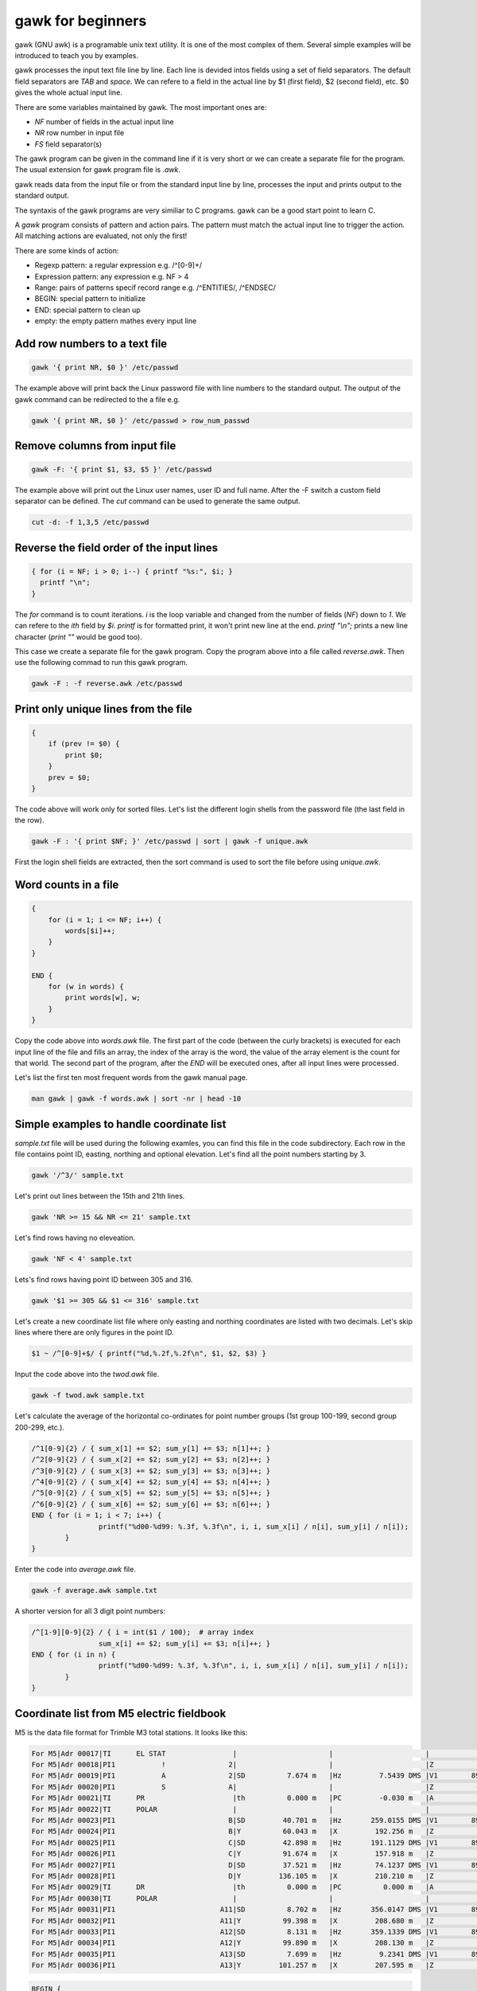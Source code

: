 gawk for beginners
==================

gawk (GNU awk) is a programable unix text utility. It is one of the most complex
of them. Several simple examples will be introduced to teach you by examples.

gawk processes the input text file line by line. Each line is devided intos
fields using a set of field separators. The default field separators are *TAB* 
and *space*.  We can refere to a field in the actual line by $1 (first field),
$2 (second field), etc. $0 gives the whole actual input line.

There are some variables maintained by gawk. The most important ones are:

* *NF* number of fields in the actual input line
* *NR* row number in input file
* *FS* field separator(s)

The gawk program can be given in the command line if it is very short or we
can create a separate file for the program. The usual extension for gawk
program file is *.awk*.

gawk reads data from the input file or from the standard input line by line,
processes the input and prints output to the standard output.

The syntaxis of the gawk programs are very similiar to C programs. gawk can be 
a good start point to learn C.

A *gawk* program consists of pattern and action pairs. The pattern must match
the actual input line to trigger the action. All matching actions are 
evaluated, not only the first!

There are some kinds of action:

* Regexp pattern: a regular expression e.g. /^[0-9]+/
* Expression pattern: any expression e.g. NF > 4
* Range: pairs of patterns specif record range e.g. /^ENTITIES/, /^ENDSEC/
* BEGIN: special pattern to initialize
* END: special pattern to clean up
* empty: the empty pattern mathes every input line

Add row numbers to a text file
------------------------------

.. code:: gawk

    gawk '{ print NR, $0 }' /etc/passwd

The example above will print back the Linux password file with line numbers to
the standard output. The output of the gawk command can be redirected to 
the a file e.g.

.. code:: gawk

    gawk '{ print NR, $0 }' /etc/passwd > row_num_passwd

Remove columns from input file
------------------------------

.. code:: bash

   gawk -F: '{ print $1, $3, $5 }' /etc/passwd

The example above will print out the Linux user names, user ID and full name.
After the -F switch a custom field separator can be defined. The *cut* command
can be used to generate the same output.

.. code:: bash

    cut -d: -f 1,3,5 /etc/passwd

Reverse the field order of the input lines
------------------------------------------

.. code:: gawk

    { for (i = NF; i > 0; i--) { printf "%s:", $i; }
      printf "\n";
    }

The *for* command is to count iterations. *i* is the loop variable and changed
from the number of fields (*NF*) down to *1*. We can refere to the *ith* field
by *$i*. *printf* is for formatted print, it won't print new line at the end.
*printf "\\n";* prints a new line character (*print ""* would be good too).

This case we create a separate file for the gawk program. Copy the program
above into a file called *reverse.awk*. Then use the following commad to run
this gawk program.

.. code:: bash

    gawk -F : -f reverse.awk /etc/passwd

Print only unique lines from the file
-------------------------------------

.. code:: gawk

    {
        if (prev != $0) {
            print $0;
        }
        prev = $0;
    }

The code above will work only for sorted files. Let's list the different 
login shells from the password file (the last field in the row).

.. code:: bash

    gawk -F : '{ print $NF; }' /etc/passwd | sort | gawk -f unique.awk

First the login shell fields are extracted, then the sort command is used to 
sort the file before using *unique.awk*.

Word counts in a file
---------------------

.. code:: gawk

    {
        for (i = 1; i <= NF; i++) {
            words[$i]++;
        }
    }

    END {
        for (w in words) {
            print words[w], w;
        }
    }

Copy the code above into *words.awk* file. The first part of the code (between
the curly brackets) is executed for each input line of the file and fills an 
array, the index of the array is the word, 
the value of the array element is the count for that world. The second part
of the program, after the *END* will be executed ones, after all input lines
were processed.

Let's list the first ten most frequent words from the gawk manual page.

.. code:: bash

    man gawk | gawk -f words.awk | sort -nr | head -10

Simple examples to handle coordinate list
-----------------------------------------

*sample.txt* file will be used during the following examles, you can find this file in
the code subdirectory. Each row in the file contains point ID, easting, northing and
optional elevation. Let's find all the point numbers starting by 3.

.. code:: gawk

    gawk '/^3/' sample.txt

Let's print out lines between the 15th and 21th lines.

.. code:: gawk

    gawk 'NR >= 15 && NR <= 21' sample.txt

Let's find rows having no eleveation.

.. code:: gawk

    gawk 'NF < 4' sample.txt

Lets's find rows having point ID between 305 and 316.

.. code:: gawk

    gawk '$1 >= 305 && $1 <= 316' sample.txt

Let's create a new coordinate list file where only easting and northing coordinates
are listed with two decimals. Let's skip lines where there are only figures in 
the point ID.

.. code:: gawk

    $1 ~ /^[0-9]+$/ { printf("%d,%.2f,%.2f\n", $1, $2, $3) }

Input the code above into the *twod.awk* file.

.. code:: bash

    gawk -f twod.awk sample.txt

Let's calculate the average of the horizontal co-ordinates for point 
number groups (1st group 100-199, second group 200-299, etc.).

.. code:: gawk

	/^1[0-9]{2} / { sum_x[1] += $2; sum_y[1] += $3; n[1]++; }
	/^2[0-9]{2} / { sum_x[2] += $2; sum_y[2] += $3; n[2]++; }
	/^3[0-9]{2} / { sum_x[3] += $2; sum_y[3] += $3; n[3]++; }
	/^4[0-9]{2} / { sum_x[4] += $2; sum_y[4] += $3; n[4]++; }
	/^5[0-9]{2} / { sum_x[5] += $2; sum_y[5] += $3; n[5]++; }
	/^6[0-9]{2} / { sum_x[6] += $2; sum_y[6] += $3; n[6]++; }
	END { for (i = 1; i < 7; i++) {
			printf("%d00-%d99: %.3f, %.3f\n", i, i, sum_x[i] / n[i], sum_y[i] / n[i]);
		}
	}

Enter the code into *average.awk* file.

.. code:: bash

	gawk -f average.awk sample.txt

A shorter version for all 3 digit point numbers:

.. code:: gawk

	/^[1-9][0-9]{2} / { i = int($1 / 100);  # array index
			sum_x[i] += $2; sum_y[i] += $3; n[i]++; }
	END { for (i in n) {
			printf("%d00-%d99: %.3f, %.3f\n", i, i, sum_x[i] / n[i], sum_y[i] / n[i]);
		}
	}

Coordinate list from M5 electric fieldbook
------------------------------------------

M5 is the data file format for Trimble M3 total stations. It looks like this:

.. code:: text

    For M5|Adr 00017|TI      EL STAT                |                      |                      |                      |
    For M5|Adr 00018|PI1           !               2|                      |                      |Z           0.000 m   |
    For M5|Adr 00019|PI1           A               2|SD          7.674 m   |Hz         7.5439 DMS |V1        89.1413 DMS |
    For M5|Adr 00020|PI1           S               A|                      |                      |Z          -0.102 m   |
    For M5|Adr 00021|TI      PR                     |th          0.000 m   |PC         -0.030 m   |A           0.005 m   |
    For M5|Adr 00022|TI      POLAR                  |                      |                      |                      |
    For M5|Adr 00023|PI1                           B|SD         40.701 m   |Hz       259.0155 DMS |V1        89.4419 DMS |
    For M5|Adr 00024|PI1                           B|Y          60.043 m   |X         192.256 m   |Z           0.083 m   |
    For M5|Adr 00025|PI1                           C|SD         42.898 m   |Hz       191.1129 DMS |V1        89.4510 DMS |
    For M5|Adr 00026|PI1                           C|Y          91.674 m   |X         157.918 m   |Z           0.083 m   |
    For M5|Adr 00027|PI1                           D|SD         37.521 m   |Hz        74.1237 DMS |V1        89.4334 DMS |
    For M5|Adr 00028|PI1                           D|Y         136.105 m   |X         210.210 m   |Z           0.077 m   |
    For M5|Adr 00029|TI      DR                     |th          0.000 m   |PC          0.000 m   |A           0.035 m   |
    For M5|Adr 00030|TI      POLAR                  |                      |                      |                      |
    For M5|Adr 00031|PI1                         A11|SD          8.702 m   |Hz       356.0147 DMS |V1        89.1228 DMS |
    For M5|Adr 00032|PI1                         A11|Y          99.398 m   |X         208.680 m   |Z           0.018 m   |
    For M5|Adr 00033|PI1                         A12|SD          8.131 m   |Hz       359.1339 DMS |V1        89.0730 DMS |
    For M5|Adr 00034|PI1                         A12|Y          99.890 m   |X         208.130 m   |Z           0.022 m   |
    For M5|Adr 00035|PI1                         A13|SD          7.699 m   |Hz         9.2341 DMS |V1        89.0933 DMS |
    For M5|Adr 00036|PI1                         A13|Y         101.257 m   |X         207.595 m   |Z           0.011 m   |

.. code:: gawk

    BEGIN {
        FS = "[\|]";    # field separator
    }

    /\|Y / {            # y coordinate given in the input line
        y = x = z = 0;
        for (i = 1; i <= NF; i++) {         # check all fields
            if (match($i, /^PI1[ \t]+/)) {  # point id
                id = substr($i, 20);        # skip first 20  chars
                sub(/^ +/, "", id);         # remove leading spaces
            } else if (match($i, /^Y[ \t]+/)) { # y coordinate
                y = substr($i, 2);          # skip first character
                sub(/^ +/, "", y);          # remove leading spaces
                sub(/ m +$/, "", y);        # remove trailing spaces and dimension
            } else if (match($i, /^X[ \t]+/)) { # x coordinate
                x = substr($i, 2);          # skip first character
                sub(/^ +/, "", x);          # remove leading spaces
                sub(/ m +$/, "", x);        # remove trailing spaces and dimension
            } else if (match($i, /^Z[ \t]+/)) { # z coordinate
                z = substr($i, 2);          # skip first character
                sub(/^ +/, "", z);          # remove leading spaces
                sub(/ m +$/, "", z);        # remove trailing spaces and dimension
            }
        }
        print id, y, x, z;  # print coordinates
    }

A general block of a gawk program consists of two parts a pattern and a code
block. Usually `regular expressions <regexp.rst>`_ are used in the pattern. 
The *BEGIN* 
pattern is similar to the *END* pattern we used before, but it is executed 
once, before the processing starts. Copy the code above into the *m52coo.awk* 
file. Let's convert *sample.m5* file to a coordinate list.

.. code:: bash

    gawk -f m52coo.awk sample.m5 > sample.txt

Text positions and other data from a DXF file
---------------------------------------------

DXF (Drawing eXchange Format) is a very popular CAD data exchange format and
several CAD/GIS software can read/write it, but TEXT and MTEXT entities are not
handled perfectly.
We'll collect information from such file about the TEXT and MTEXT entities
(position, direction, size and the text itself) into a CSV file. 

Sample DXF with TEXT entity:

.. code:: text

    SECTION
      2
    ENTITIES
      0
    TEXT
      5
    2048C
    330
    1F
    100
    AcDbEntity
      8
    STREETNAMES
      6
    CONTINUOUS
     62
         8
    100
    AcDbText
     10
    90.964720896096
     20
    198.89131946725
     30
    0.0
     40
    3.0
      1
    Bihari utca
     50
    42.804


.. code:: gawk

    BEGIN {
        print "EAST;NORTH;LAYER;DIRECTION;SIZE;TEXT";   # print header
        rad2deg = 180.0 / atan2(1.0, 1.0) / 4;
    }
    /^ENTITIES/,/^EOF/ {
        if ($0 == "  0") {                  # next entity reached
            if (entity == "MTEXT") {        # calculate angle from dx, dy
                angle = atan2(dy, dx) * rad2deg;    # angle in deg
            }
            if (entity == "TEXT" || entity == "MTEXT") {    # output text data
                printf("%.2f;%.2f;%s;%.5f;%.2f;%s\n", x, y, layer, angle, size, txt);
            }
            entity = ""; txt = ""; angle = 0; size = 1; layer = "";
            dx = dy = 0.0;
            last = "";                      # initialize variables
        }
        if (last == "  0") { entity = $0; } # actual entity type
        if (last == "  8") { layer = $0; }  # layer
        if (last == " 10") { x = $0; }      # east  
        if (last == " 20") { y = $0; }      # north
        if (last == " 11") { dx = $0; }     # direction for MTEXT   
        if (last == " 21") { dy = $0; }     # direction for MTEXT
        if (last == " 40") { size = $0; }   # text size
        if (last == " 50") { angle = $0; }  # text direction
        if (last == "  1") { txt = $0; }    # text
        last = $0;                          # last input line
    }

The end of line (EOL) character(s) are different on Linux and Windows boxes.
When you use gawk you have to convert the EOL to the standard of the used
operating system. To convert Windows text files to Linux use dos2unix command.

.. code:: bash

    dos2unix your_text_file

The different text files may use different code pages. You can convert text
files between code pages (for example from UTF-8 to ISO8859-2) using iconv
Linux utility.

.. code:: bash

    icov -f source_code_page -t target_code_page source_file > target_file
